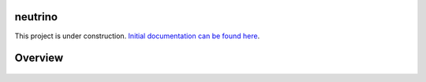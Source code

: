 |Build Status|

neutrino
--------

This project is under construction. `Initial documentation can be found here <https://joshuavictorchen.github.io/neutrino/>`_.

Overview
--------

.. figure:: _images/flow-overview.png
   :scale: 75 %

.. |Build Status| image:: https://github.com/joshuavictorchen/neutrino/actions/workflows/main.yml/badge.svg?branch=master
    :target: https://github.com/joshuavictorchen/neutrino/actions/workflows/main.yml